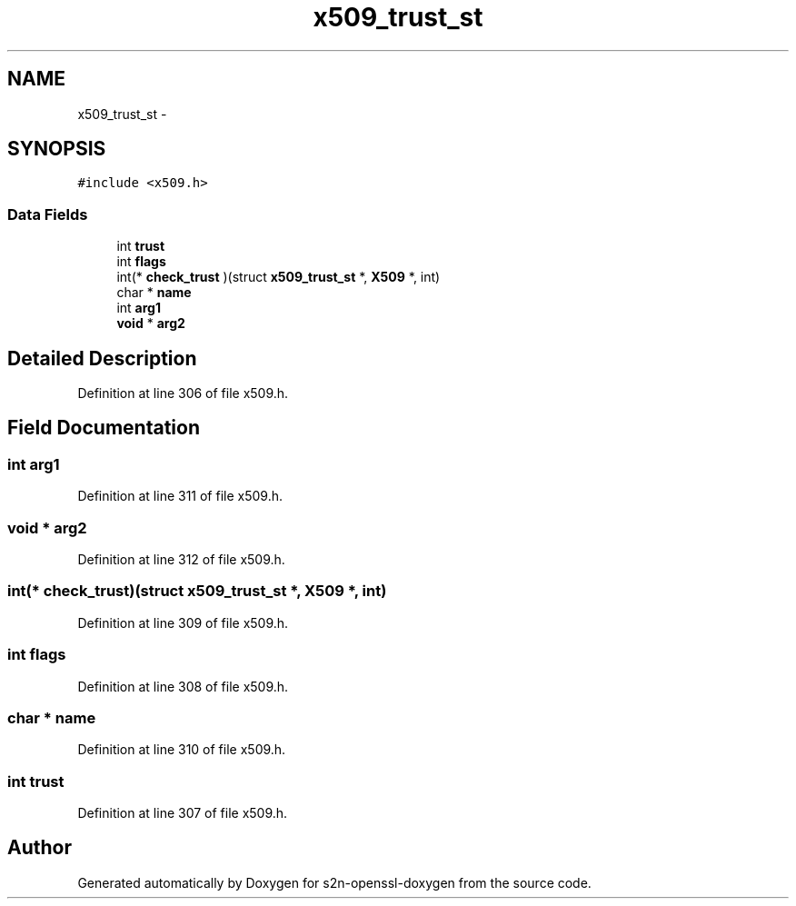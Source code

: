 .TH "x509_trust_st" 3 "Thu Jun 30 2016" "s2n-openssl-doxygen" \" -*- nroff -*-
.ad l
.nh
.SH NAME
x509_trust_st \- 
.SH SYNOPSIS
.br
.PP
.PP
\fC#include <x509\&.h>\fP
.SS "Data Fields"

.in +1c
.ti -1c
.RI "int \fBtrust\fP"
.br
.ti -1c
.RI "int \fBflags\fP"
.br
.ti -1c
.RI "int(* \fBcheck_trust\fP )(struct \fBx509_trust_st\fP *, \fBX509\fP *, int)"
.br
.ti -1c
.RI "char * \fBname\fP"
.br
.ti -1c
.RI "int \fBarg1\fP"
.br
.ti -1c
.RI "\fBvoid\fP * \fBarg2\fP"
.br
.in -1c
.SH "Detailed Description"
.PP 
Definition at line 306 of file x509\&.h\&.
.SH "Field Documentation"
.PP 
.SS "int arg1"

.PP
Definition at line 311 of file x509\&.h\&.
.SS "\fBvoid\fP * arg2"

.PP
Definition at line 312 of file x509\&.h\&.
.SS "int(* check_trust)(struct \fBx509_trust_st\fP *, \fBX509\fP *, int)"

.PP
Definition at line 309 of file x509\&.h\&.
.SS "int flags"

.PP
Definition at line 308 of file x509\&.h\&.
.SS "char * name"

.PP
Definition at line 310 of file x509\&.h\&.
.SS "int trust"

.PP
Definition at line 307 of file x509\&.h\&.

.SH "Author"
.PP 
Generated automatically by Doxygen for s2n-openssl-doxygen from the source code\&.
